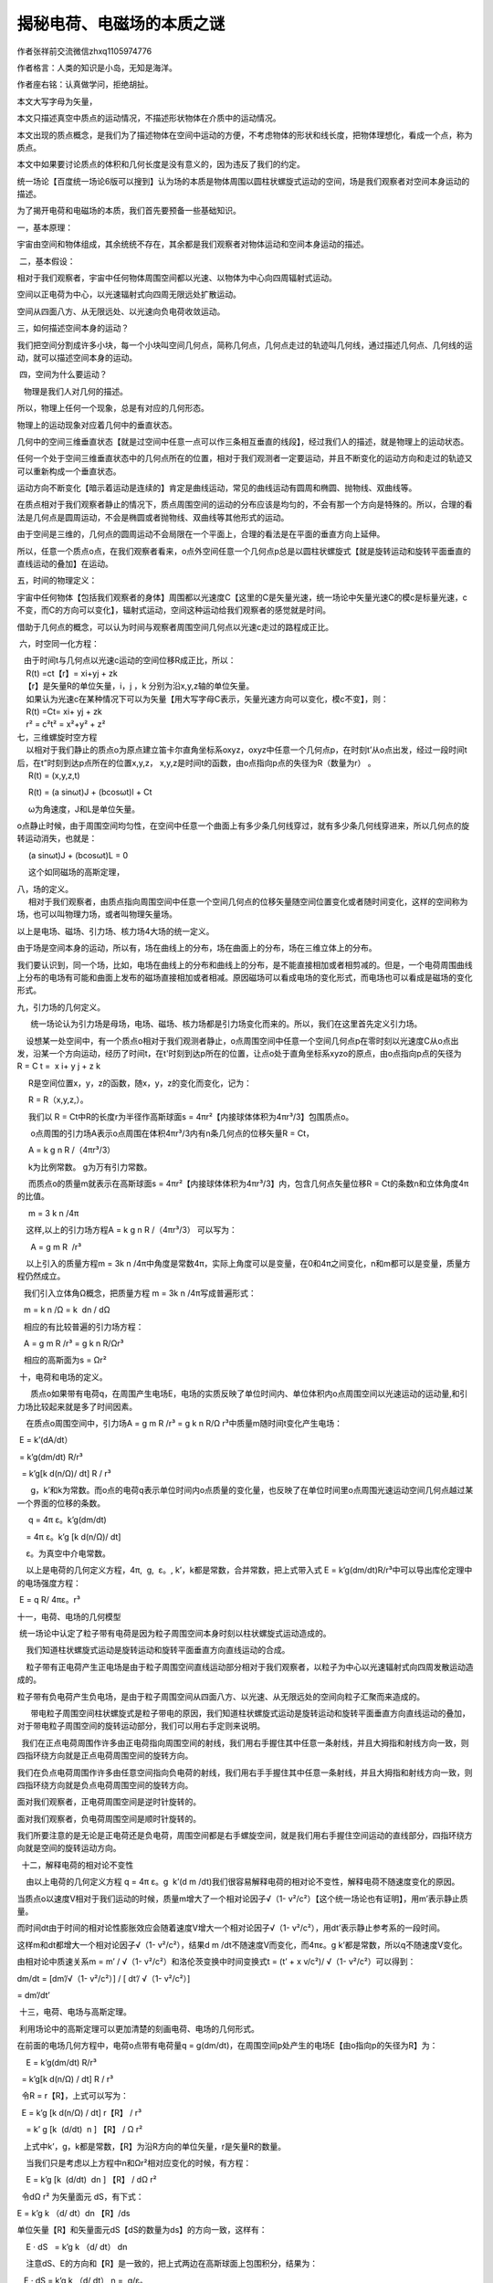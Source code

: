 揭秘电荷、电磁场的本质之谜
================================
作者张祥前交流微信zhxq1105974776

作者格言：人类的知识是小岛，无知是海洋。

作者座右铭：认真做学问，拒绝胡扯。

本文大写字母为矢量，

本文只描述真空中质点的运动情况，不描述形状物体在介质中的运动情况。

本文出现的质点概念，是我们为了描述物体在空间中运动的方便，不考虑物体的形状和线长度，把物体理想化，看成一个点，称为质点。

本文中如果要讨论质点的体积和几何长度是没有意义的，因为违反了我们的约定。

统一场论【百度统一场论6版可以搜到】认为场的本质是物体周围以圆柱状螺旋式运动的空间，场是我们观察者对空间本身运动的描述。

.. image:: media/image1.png
   :alt: 柱状螺旋式运动
   :width: 6.66667in
   :height: 4in

为了揭开电荷和电磁场的本质，我们首先要预备一些基础知识。

一，基本原理：

宇宙由空间和物体组成，其余统统不存在，其余都是我们观察者对物体运动和空间本身运动的描述。

 二，基本假设：

相对于我们观察者，宇宙中任何物体周围空间都以光速、以物体为中心向四周辐射式运动。

空间以正电荷为中心，以光速辐射式向四周无限远处扩散运动。

空间从四面八方、从无限远处、以光速向负电荷收敛运动。

 

三，如何描述空间本身的运动？

我们把空间分割成许多小块，每一个小块叫空间几何点，简称几何点，几何点走过的轨迹叫几何线，通过描述几何点、几何线的运动，就可以描述空间本身的运动。

 四，空间为什么要运动？

   物理是我们人对几何的描述。

所以，物理上任何一个现象，总是有对应的几何形态。

物理上的运动现象对应着几何中的垂直状态。

几何中的空间三维垂直状态【就是过空间中任意一点可以作三条相互垂直的线段】，经过我们人的描述，就是物理上的运动状态。

任何一个处于空间三维垂直状态中的几何点所在的位置，相对于我们观测者一定要运动，并且不断变化的运动方向和走过的轨迹又可以重新构成一个垂直状态。 

运动方向不断变化【暗示着运动是连续的】肯定是曲线运动，常见的曲线运动有圆周和椭圆、抛物线、双曲线等。

在质点相对于我们观察者静止的情况下，质点周围空间的运动的分布应该是均匀的，不会有那一个方向是特殊的。所以，合理的看法是几何点是圆周运动，不会是椭圆或者抛物线、双曲线等其他形式的运动。

由于空间是三维的，几何点的圆周运动不会局限在一个平面上，合理的看法是在平面的垂直方向上延伸。

所以，任意一个质点o点，在我们观察者看来，o点外空间任意一个几何点p总是以圆柱状螺旋式【就是旋转运动和旋转平面垂直的直线运动的叠加】在运动。

 

五，时间的物理定义：

宇宙中任何物体【包括我们观察者的身体】周围都以光速度C【这里的C是矢量光速，统一场论中矢量光速C的模c是标量光速，c不变，而C的方向可以变化】，辐射式运动，空间这种运动给我们观察者的感觉就是时间。

借助于几何点的概念，可以认为时间与观察者周围空间几何点以光速c走过的路程成正比。

 六，时空同一化方程：

|    由于时间t与几何点以光速c运动的空间位移R成正比，所以： 
|     R(t) =ct【r】= xi+yj + zk 
|    【r】是矢量R的单位矢量，i，j ，k 分别为沿x,y,z轴的单位矢量。
|     如果认为光速c在某种情况下可以为矢量【用大写字母C表示，矢量光速方向可以变化，模c不变】，则： 
|     R(t) =Ct= xi+ yj + zk 
|     r² = c²t² = x²+y² + z²

| 七，三维螺旋时空方程 
|     以相对于我们静止的质点o为原点建立笛卡尔直角坐标系oxyz，oxyz中任意一个几何点p，在时刻t’从o点出发，经过一段时间t后，在t”时刻到达p点所在的位置x,y,z， x,y,z是时间t的函数，由o点指向p点的失径为R（数量为r） 。 
|      R(t) = (x,y,z,t) 

     R(t) = (a sinωt)J + (bcosωt)l + Ct

     ω为角速度，J和L是单位矢量。

o点静止时候，由于周围空间均匀性，在空间中任意一个曲面上有多少条几何线穿过，就有多少条几何线穿进来，所以几何点的旋转运动消失，也就是：

     (a sinωt)J + (bcosωt)L = 0

     这个如同磁场的高斯定理，

| 八，场的定义。 
|      相对于我们观察者，由质点指向周围空间中任意一个空间几何点的位移矢量随空间位置变化或者随时间变化，这样的空间称为场，也可以叫物理力场，或者叫物理矢量场。

以上是电场、磁场、引力场、核力场4大场的统一定义。

由于场是空间本身的运动，所以有，场在曲线上的分布，场在曲面上的分布，场在三维立体上的分布。

我们要认识到，同一个场，比如，电场在曲线上的分布和曲线上的分布，是不能直接相加或者相剪减的。但是，一个电荷周围曲线上分布的电场有可能和曲面上发布的磁场直接相加或者相减。原因磁场可以看成电场的变化形式，而电场也可以看成是磁场的变化形式。

九，引力场的几何定义。

      统一场论认为引力场是母场，电场、磁场、核力场都是引力场变化而来的。所以，我们在这里首先定义引力场。

    设想某一处空间中，有一个质点o相对于我们观测者静止，o点周围空间中任意一个空间几何点p在零时刻以光速度C从o点出发，沿某一个方向运动，经历了时间t，在t'时刻到达p所在的位置，让点o处于直角坐标系xyzo的原点，由o点指向p点的矢径为R =
C t =  x i+ y j + z k 

     R是空间位置x，y，z的函数，随x，y，z的变化而变化，记为：

     R = R（x,y,z,）。

     我们以 R = Ct中R的长度r为半径作高斯球面s =
4πr²【内接球体体积为4πr³/3】包围质点o。

      o点周围的引力场A表示o点周围在体积4πr³/3内有n条几何点的位移矢量R =
Ct，

     A = k g n R /（4πr³/3） 

     k为比例常数。 g为万有引力常数。

     而质点o的质量m就表示在高斯球面s =
4πr²【内接球体体积为4πr³/3】内，包含几何点矢量位移R =
Ct的条数n和立体角度4π的比值。

     m = 3 k n /4π

    这样,以上的引力场方程A = k g n R /（4πr³/3） 可以写为：

      A = g m R  /r³ 

    以上引入的质量方程m = 3k n
/4π中角度是常数4π，实际上角度可以是变量，在0和4π之间变化，n和m都可以是变量，质量方程仍然成立。

   我们引入立体角Ω概念，把质量方程 m = 3k n /4π写成普遍形式：

   m = k n /Ω = k  dn / dΩ

   相应的有比较普遍的引力场方程：

   A = g m R /r³ = g k n R/Ωr³

   相应的高斯面为s = Ωr²

 十，电荷和电场的定义。

      质点o如果带有电荷q，在周围产生电场E，电场的实质反映了单位时间内、单位体积内o点周围空间以光速运动的运动量,和引力场比较起来就是多了时间因素。

    在质点o周围空间中，引力场A = g m R /r³ = g k n
R/Ω r³中质量m随时间t变化产生电场：

 E = k’(dA/dt）

 = k’g(dm/dt) R/r³

  = k’g[k d(n/Ω)/ dt] R / r³

      g，k’和k为常数。而o点的电荷q表示单位时间内o点质量的变化量，也反映了在单位时间里o点周围光速运动空间几何点越过某一个界面的位移的条数。

     q = 4π ε。k’g(dm/dt)

    = 4π ε。k’g [k d(n/Ω)/ dt]

    ε。为真空中介电常数。

    以上是电荷的几何定义方程，4π,  g,  ε。, k’，k都是常数，合并常数，把上式带入式 E
= k’g(dm/dt)R/r³中可以导出库伦定理中的电场强度方程：

 E = q R/ 4πε。r³

 

十一，电荷、电场的几何模型

 统一场论中认定了粒子带有电荷是因为粒子周围空间本身时刻以柱状螺旋式运动造成的。

    我们知道柱状螺旋式运动是旋转运动和旋转平面垂直方向直线运动的合成。

    粒子带有正电荷产生正电场是由于粒子周围空间直线运动部分相对于我们观察者，以粒子为中心以光速辐射式向四周发散运动造成的。

.. image:: media/image2.png
   :alt: 正电荷正电荷
   :width: 6.66667in
   :height: 8.89583in

粒子带有负电荷产生负电场，是由于粒子周围空间从四面八方、以光速、从无限远处的空间向粒子汇聚而来造成的。

.. image:: media/image3.png
   :alt: 负电荷负电荷
   :width: 5.76667in
   :height: 7.69514in

      带电粒子周围空间柱状螺旋式是粒子带电的原因，我们知道柱状螺旋式运动是旋转运动和旋转平面垂直方向直线运动的叠加，对于带电粒子周围空间的旋转运动部分，我们可以用右手定则来说明。

  我们在正点电荷周围作许多由正电荷指向周围空间的射线，我们用右手握住其中任意一条射线，并且大拇指和射线方向一致，则四指环绕方向就是正点电荷周围空间的旋转方向。

我们在负点电荷周围作许多由任意空间指向负电荷的射线，我们用右手手握住其中任意一条射线，并且大拇指和射线方向一致，则四指环绕方向就是负点电荷周围空间的旋转方向。

面对我们观察者，正电荷周围空间是逆时针旋转的。

面对我们观察者，负电荷周围空间是顺时针旋转的。

我们所要注意的是无论是正电荷还是负电荷，周围空间都是右手螺旋空间，就是我们用右手握住空间运动的直线部分，四指环绕方向就是空间的旋转运动方向。

  十二，解释电荷的相对论不变性

    由以上电荷的几何定义方程 q = 4π ε。g  k’(d m
/dt)我们很容易解释电荷的相对论不变性，解释电荷不随速度变化的原因。

当质点o以速度V相对于我们运动的时候，质量m增大了一个相对论因子√（1-
v²/c²）【这个统一场论也有证明】，用m’表示静止质量。

而时间dt由于时间的相对论性膨胀效应会随着速度V增大一个相对论因子√（1-
v²/c²），用dt’表示静止参考系的一段时间。

这样m和dt都增大一个相对论因子√（1- v²/c²），结果d m
/dt不随速度V而变化，而4πε。g k’都是常数，所以q不随速度V变化。

由相对论中质速关系m = m’ / √（1- v²/c²）和洛伦茨变换中时间变换式t = (t’
+ x v/c²)/ √（1- v²/c²）可以得到：

dm/dt = [dm’/√（1- v²/c²）] / [ dt’/ √（1- v²/c²）]

= dm’/dt’

 十三，电荷、电场与高斯定理。

 利用场论中的高斯定理可以更加清楚的刻画电荷、电场的几何形式。

在前面的电场几何方程中，电荷o点带有电荷量q = g(dm/dt)，在周围空间p处产生的电场E【由o指向p的矢径为R】为：

    E = k’g(dm/dt) R/r³

  = k’g[k d(n/Ω) / dt] R / r³

  令R = r【R】，上式可以写为：

  E = k’g [k d(n/Ω) / dt] r【R】 / r³

    = k’ g [k  (d/dt)  n ] 【R】 / Ω r²

   上式中k’，g，k都是常数，【R】为沿R方向的单位矢量，r是矢量R的数量。

    当我们只是考虑以上方程中n和Ωr²相对应变化的时候，有方程：

    E = k’g [k  (d/dt)  dn ] 【R】 / dΩ r²

  令dΩ r² 为矢量面元 dS，有下式：

E = k’g k （d/ dt）dn 【R】/ds

单位矢量【R】和矢量面元dS【dS的数量为ds】的方向一致，这样有：

    E · dS   = k’g k （d/ dt） dn

    注意dS、E的方向和【R】是一致的，把上式两边在高斯球面上包围积分，结果为：

   E · dS = k’g k （d/ dt） n =  q/ε。

    n为高斯球面s = 4πr²上穿过的矢量R =
Ct总的条数。把上式在直角笛卡尔坐标xyzo上展开，设E 在坐标上x，y，z的三个分量分别为Ex, Ey, Ez 。

    矢量面元dS的分量dydz i, dxdz j , dydx k ，由高斯定理得：

   ∫∫∫v（∂Ex/∂x + ∂Ey/∂y + ∂Ez/∂xz ）dv

 =∫∫s Ex dydz +Ey  dxdz + Ez  dydx  

 = k’g k （d/ dt） n = q/ε。

   上式直接的物理意义是：

    方程∫∫s（Ex dydz  ）+（Ey dxdz）+（Ez dydx） =  k’g k （d/
dt） n 告诉我们，电场可以表示为单位时间内、单位面积s上垂直穿过几何线的条数。

    而方程∫∫∫v（∂Ex/∂x + ∂Ey/∂y + ∂Ez/∂xz ）dv =  k’g k （d/
dt） n告诉我们，在运动变化的空间中，电场也可以表示为单位时间内高斯球面内接球体积v内包含的运动几何点的位移量。

    当这个体积v发生很微小的变化，变化的部分可以看成是v的界面，可以用曲面s表示，在v上电场的分布情况可以保留在s上，由v上的电场分布情况可以求出s上的电场分布。

   这个意味着电场是物体周围空间相对于我们观察者以光速连续向外辐射运动所表现出的一种性质。

   把上式用散度概念表示，设o点的电荷和包围o点的高斯曲面s内体积v的之比为u, 当我们考察s和v趋于无限小的情况下，则式

    q/ε。=E·dS =∫∫s Ex dydz +Ey dxdz + Ez dydx

    可以表示为：

    ·E = u/ ε。             

   上式表示在单位时间内、体积v内包围了运动的几何点的位移线R =
Ct的条数反映了质点o电荷的大小。

   如果有许多空间几何点连续不断的从无限远处越过高斯曲面s垂直穿进来，汇聚到o点，形成许多几何点的位移线，则这些位移线的条数反映了o点是负电荷，反之是正电荷。

    

十四、导出库仑定律。

库仑定律表述如下：

相对于我们观察者，真空中两个静止的点电荷q(电量为q1)q’（电量为q2）之间的作用力F和他们的电量的乘积成正比，和他们之间的距离r 的平方成反比，作用力的方向在它们之间的连线上。

电荷有正有负，同号电荷相互排斥，异号电荷相互吸引。

   数学公式为;

   F = (k q1 q2/r²)【R】

  = q1 q2 R/4πε。r³

   其中k为比例常数，ε。为真空中的介电常数 ,
r是矢量R的数量，【R】是沿R的单位矢量。

   库仑定律是实验总结出的定律，统一场论可以对其做出解释。

   以前面的点电荷o点为例，按照前面“电荷、电场的几何定义”，当o点相对于我们观察者静止，它具有电量q1，是指o电荷周围【也就是在立体角度4π内】单位时间t内产生了n条几何点的位移矢量R
= Ct。

   q1 = k n /4πt

   k为常数，o点在周围产生的电场E为：

    E = q1 R/4π ε。r³

   当o点附近突然的出现另一个电荷o’点，它具有电量q2指o’电荷周围【也就是在立体角度4π内】单位时间t内产生了n’条几何点的位移矢量R
= Ct。

    q2 = k n’ /4πt

   o’点的出现，使o点周围本来的空间运动的运动状态发生变化,也就是o’点使o点周围的电场E
= k n R/4πr³t发生变化。

   如果我们观察者静止于o点，站在o点处观察，把o点受到o’点的库伦电场力F理解为o’使o点周围【也就是在立体4π范围内】在t 时间内n’条【为什么是n’条，因为o’点周围有n’条电场线】电场矢量E发生变化。

   这样，F与电场E的变化量n’E成正比，与4π、t成反比。

   F = 常数乘以n’E/4πt

    = 常数乘以n’q1 R/4πε。r³4πt

    由于常数乘n’/4πt = q2

   这样我们就得到了库伦定理  F  = q1 q2 R/4πε。r³

 

十五、从统一场论导出磁场是电场相对论效应。

   统一场论给出了动力学方程

   F = dP/dt = Cdm/dt - Vdm/dt + mdC/dt - mdV/dt

中，m是粒子的质量，C是矢量光速，V是粒子运动速度，t是时间，P =
m（C-V）是粒子的总动量。

   上式中(C- V)dm/dt =  Cdm/dt
- Vdm/dt是质量随时间变化的力，简称加质量力，统一场论认为本质上就是电磁场力，其中Cdm/dt 是电场力，Vdm/dt是磁场力，

按照统一场论的看法，以上的o点静止的时候，具有静止质量m’，如果受到了别的电荷的电场作用，受到的静电场力可以表示为：

F静 = C’dm’/dt’，

    当o点【运动质量为m】相对于我们以速度V沿着x轴运动的时候，沿V平行方向受到了电场力

   Fx = C’x  dm’/dt’，

数量式为

 fx = c dm’/dt’，

c是标量光速，

注意，t和t’是不一样的。

   沿V垂直方向方向，受到了电场力

Fy = C’y dm’/dt’， 

数量式为fy = [ √（c² － v²）] dm’/dt’，

 Fz = Cz’ dm’/dt’，

 数量式为fz = [ √（c² － v²）] dm’/dt’，

  以上结论和相对论力的变换是一致的。v是V的标量，f是力F的标量。

   我们还可以求出电场的相对论变换。

   令γ = 1/√（1 -
v²/c²），o点以速度V相对于我们观察者运动，沿V垂直方向，o点受到的电场力可以写为

   f =【 c√（1- v ²/ c²）】dm/dt

    = γ 【 c√（1- v ²/ c²）】【 √（1- v ²/ c²）】dm/dt

   = (1- v ²/ c²)γc dm/dt，

   =(γc dm/dt) – (v ²/ c²)γc dm/dt

   当o点相对于我们以速度V运动的时候，以上的γc
dm/dt被认为是o点受到的电场【用E(数量为e）表示】力， (v ²/ c²)γc
dm/d可以认为是受到了磁场【用B表示】力【由电场变换而来的】。

    用qe【矢量为qE】表示电场力γc dm/dt，则磁场力(v ²/ c²)γc
dm/d为qe(v ²/ c²)

    如果我们认为电荷o受到的磁场力归结以下三个因素：

    1，  与o的电量q成正比。

    2，  与o的运动速度v成正比。

    3，  与o受到的磁场B的作用成正比。

    则B的大小应该等于e/c²乘以速度v，由于v和e（矢量用E表示）相垂直时候B值最大，所以应该是叉乘，也就是：

    B = V ×E /c²

    以上告诉我们加质量力和电磁场力都满足于相对论变换，这个是证明了加质量力就是电磁场力的一个强有力的证据，也表示相对论和统一场论的在磁场是电场相对论效应上看法是一致的。

 

十六，磁场的几何形式方程。

    前面分析指出，随时间变化的引力场产生电场。人类已经发现，带电粒子相对于我们观察者以速度V运动的时候，可以引起V垂直方向上电场的变化，电场变化的部分我们可以认为就是磁场，也就是随速度变化的电场产生了磁场，统一场论继承这种看法。

    设想一个相对于我们观察者静止的o点，质量为m，带有电荷q，在周围空间p处产生了静电场E，由o点指向p点的矢径为R，我们以R的长度r为半径作一个高斯面s
= 4πr²【内接球体体积为4π r³】包围o点，则：

     E = q R/4π ε。r³ 

    = k( dm/dt)R/4π ε。r³

    k是常数。

     当o点相对于我们以速度V运动的时候，可以引起电场E的变化，变化的部分我们可以认为是磁场B。

.. image:: media/image4.png
   :alt: 运动电荷周围的磁场
   :width: 5.76458in
   :height: 4.32014in

   上图告诉我们，电荷由左向右运动，产生了环绕形状的磁场，并且满足于右手螺旋。

很简单的想法是电场E乘以速度V就是磁场B ，由于速度V和电场E相互垂直时候，产生的磁场最大，因而它们之间是叉乘，所以有以下关系，

    B = 常数乘以（V ×E）

    由电场E的几何形式方程 E = q R/4π ε。r³ =  k( dm/dt)R/4π
ε。r³，可以求出磁场B 的几何形式方程，

B = 常数乘以【V ×（q R/4π ε。r³）】 

= 常数乘以【V ×k( dm/dt)R/4π ε。r³】

   合并常数，以上与磁场B相关的常数用磁导率μ表示，由于我们这里讨论的是在真空情况下，所以用真空磁导率μ。表示。

    B = μ。【V ×k( dm/dt)R/4π r³】

    以上就是真空中磁场的几何形式方程。这个方程和电场、磁场相互关系满足的方程 B
= V ×E /c²是紧密联系在一起的。

    B = μ。【V ×k( dm/dt)R/4π r³】

    = μ。【V ×（q R/4π r³）】

     = μ。【V ×ε。（q R/4π ε。r³）】

     = μ。ε。【V ×（q R/4π ε。r³）】

     = μ。ε。（V ×E）

    在电磁学中，认为真空中磁导率μ。和真空中介电常数ε。的乘积是真空中光速c的平方的倒数【这个是人为规定的】，所以以上方程可以写为：

     B = V ×E /c²

    以上方程反映了电场和磁场的基本关系。从这个方程加上时空同一化方程r² = c²t² = x²+y²
+ z²可以导出麦克斯韦方程中变化磁场产生电场、变化电场产生磁场。

.. image:: media/image5.png
   :alt: 图形就是电磁场的本质2
   :width: 5.76667in
   :height: 7.69097in

   注意，以上的磁场和运动电场都没有考虑相对论效应，只是在V很小或者等于零的情况下成立。

    在静电场方程中乘以Ψ就是普遍的运动电场形式，Ψ 为相对论效应修正相,

     Ψ = （1- v²/c²）/【√[1- (v²/c²)sin²θ] 】³

其中θ为R和x轴的夹角。电场方程乘以相对论修正相Ψ，不影响d电场和磁场之间的关系。

 |图形解释电磁场的本质1|

 十七，磁单极子不存在。

     统一场论认为，一个相对于我们静止的带电粒子O点，在周围空间产生静电场，当O点相对于我们观察者以速度v匀速直线运动，可以产生磁场，这个磁场的本质就是空间以矢量速度v为轴心在旋转。

    当O点以匀速圆周运动时候，空间的旋转运动在这个圆周的正反两个面上一进一出，进的一面是S极，出来的一面叫N极。

.. image:: media/image7.png
   :alt: 图形解释电磁场的本质3
   :width: 5.76667in
   :height: 7.69097in

    从磁场这种几何形式来看，自然界不存在有磁单极子的。

 

    十八，解释麦克斯韦方程中位移电流假设。  

    麦克斯韦方程组中电场E变化产生了磁场B   

（ B·dL） =μ。I + (1/c²) ∂ Φe /∂ t  = [μ。I + （1/c²）（∂ E/dt ）·∂ S)]
 

    以上方程表示运动的电荷μ。I【也就是电流，安培环路定理中电流项】可以产生磁场，真空中变化的电场（1/c²）（∂ E/dt ）·∂ S)也可以产生磁场【即麦克斯韦位移电流假设】。    

麦克斯韦位移电流假设表示了：

在真空中，点电荷周围电场的变化和磁场之间的对应关系，电荷匀速直线运动可以产生环绕速度轴分布的磁场。

而安培环路定理表示了：

在电路中，许多点电荷运动产生的变化电场和磁场之间的关系，我们应该看到，麦克斯韦位移电流假设是基本的，安培定理只是推广。    

   本文描述的是质点在真空中的运动情况，不考虑形状物体在介质中运动情况，所以，略去μ。I这一项，也就是略去安培项，重点解释：

(B·dL) = （∂/∂t ） （ E·∂S)/c²

以上方程认为，在某一个时刻，在点电荷o附近某处自由空间中【不存在其他电流的情况下】的任意一个p点处，在空间曲面上变化的电场E可以产生环绕线状磁场B，且满足关系式    

    (B·dL) = （∂/∂t ） （ E·∂S)/c²

    以上c是光速，dS为矢量面元，t 为时间，∂是偏微分的意思。L是沿B方向的几何环绕线量，方程左边是环路线积分，右边是左边线路包围的面积分，积分范围0角度到2π。  

   我们知道，速度包含了时间，随速度变化意味着肯定随时间变化，所以，应该可以从相对论中磁场、电场基本关系式B
=V×E/
c²导出麦克斯韦的变化电场产生磁场的位移电流假设，也可以导出法拉第电磁感应方程，下面分别来给出推导过程。  

   相对论认为，一个点电荷o相对于我们以速度V运动的时候，在周围空间p点处产生了电场E和磁场B，并且满足以下关系：B
= V×E /c²   

    我们将方程B = V×E
/c²两边点乘一个微小的空间长度矢量∂L（方向和B同向时候，B·∂L的值为最大）, 结果为：

    B· ∂L =（V×E /c²）·∂L = (1/ c²)（∂U×E/∂t）· ∂L= (1/ c²∂t) E ·
(∂L× ∂U)

    注意∂U /∂t =
V由于∂L和∂U相互垂直时候，相乘数值最大，因而（∂L× ∂U)可以看成一个矢量面元∂S
= ∂L×∂U， ∂S的方向和E一致的时候，E·(∂L× ∂U)的值最大。这样

    B· ∂L = (1/ c²∂t) E · ∂S

    如果我们将方程 B · ∂L =(1/ c²∂t)E
· ∂S 两边的变矢量微分求环量积分，环量积分范围从0到2π

    B·∂L = (1/c²∂t)E· ∂S方程右边的矢量面元∂S
=(∂L× ∂U) 积分后变成了一个分布在三维空间中的曲面，方程左边的变矢量微分∂L环绕一周积分后为右边空间曲面的边界线。

     B· dL = ∂/∂t （ E
· ∂S)/c²左边取环绕一周的线积分，右边取环绕一周的面积分，两个积分区域是相同的，都是角度从0开始到2π结束，因而对方程两边的空间变量求环路积分，等式仍然成立

    B·∂L = (1/c² ∂t)  （E·∂S）

   这个就是麦克斯韦位移电流假设。

   注意，式（ B
· ∂L） =  1/c² ∂t（E· ∂S)中积分B·∂L是沿B的环绕方向的线积分， E·∂S是电场E在三维空间曲面上的分布, 可以认为磁场B在L上的分布【也就是（B·∂L）】就是电场E在三维空间曲面上的分布因曲面变化而产生的圆周边界线上的分布。

十九，解释法拉第电场感应原理

   （E·∂R） = －∂Φb /∂t = （- ∂ B /∂t）· ∂S 

   这个方程也就是法拉第的电磁感应原理。

   由磁场和电场基本关系式B = V×C/ c²，得到：B = (∂U/∂t)×E/ c ²

   在统一场论中认为，时间是空间以光速运动造成的，有时空方程：R = R(t) =
Ct = x i+ y j + z k 标量式为r ² =c²t²

   r是高斯面s = 4 π r²【r等于矢量R的长度】的半径, 这样有：

   B = (∂U/∂t)×E/ (∂r/∂t) ²

   B (∂r)²/∂t = ∂U×E

   B (∂R· ∂R)/∂t = ∂U×E

   将方程两边点乘单位矢量N,

   N·[B(dR· dR) )]/∂t = N ·（ ∂U×E）

   由于高斯面s=4πr²是以r为半径，以光速c扩大，因而在(∂r)²= ∂R· ∂R很小的情况下，可以把(∂r)²可以看成是高斯面其中的微小一部分，用矢量面元∂S【数量为∂s】表示，则：

   N·（B ∂s)/∂t = N·（ ∂U×E）B· ∂S/∂t = N·（ ∂U×E）

   以上用矢量面元∂S表示微小面积∂s，面元∂S的方向和N一致，由矢量运算公式，以上方程右边可以写为E·（ ∂U×
N），因此有下两个式子：

   B· ∂S/∂t = E·（∂U× N）

   B· ∂S/∂t = - E·（N×∂U）

   用线矢量∂L表示N×∂U，则上两式为式为：

   B· ∂S/∂t = E·∂L

   B· ∂S/∂t = - E·∂L

   这两个式子我们选哪一个？

   在统一场论中，电荷o点的质量为m，带有电荷q = k
dm/dt【k为常数】在周围空间p处产生的磁场B的几何方程为：B =Ψ【μ。ε。(k
dm/dt)R×V/4πε。r³】Ψ 为相对论效应修正相.

   并且Ψ = （1-
v²/c²）/【√[1-(v²/c²)sin²θ] 】³，其中θ为R和x轴的夹角。由于1/c²
=μ。ε。，所以

  B =Ψ【μ。ε。(k dm/dt)R×V/4πε。r³】

   可以写为：

   B =Ψ【 (kdm/dt c²)R×V/4πε。r³】

   由统一场论的时空方程R = Ct,上式可以为：B =Ψ【 (k m )d【R】×V/ c
4πε。r³】【R】为沿R的单位矢量，V/ c的数量式v/
c在统一场论可以表示为cosθ,由于cosθ的微分为-sinθ,所以应该取B·∂S/∂t = -
E·∂L

   上式两边是微分式，两边取环绕积分，积分范围都是从0到2π，得到法拉第电磁感应方程:

   -（B · ∂S）/dt = E·∂L

   由斯托克斯定理，上式可以改写为微分式：

   ×E = ( - ∂ B /∂t) ·∂S

   注意，式-（B · ∂S）/∂t =
E·∂L右边是环绕一周的线积分，左边是面积分，右边的环绕一周的线积分可以看成是左边的面积分的边界线，一个开放的曲面，面积发生变化时候，变化量无限微小，可以看成是这个开放曲面的边界线。法拉第电磁感应原理表示了磁场在空间曲面上的分布发生变化，可以表示为这个曲面边界线上电场的分布。

二，磁场为什么同极相斥、异极相吸？

作者张祥前交流微信zhxq1105974776

人类发现，有的物体带有磁性，磁性物体在周围空间产生磁场，而磁场具有N极和S极。

两个磁体相互靠近的时候，同性相斥，异性相吸引？这个是什么原因呢？

现代科学只能够在一定程度上给出猜测，本文深入一步，彻底解释这个现象。

本文只是简单解释这个现象，特别是避开大量数学运算，感兴趣的网友可以百度
“统一场论6版”获得详细数学论证过程。

磁场是电荷运动形成的，我们首先画出电荷的几何模型。

正负电荷都是周围空间以圆柱状螺旋式运动产生的。

粒子带有正电荷、产生正电场，是由于粒子周围空间圆柱状螺旋式运动的直线运动部分，相对于我们观察者，以粒子为中心、以光速向四周发散运动造成的。

电磁场的本质就是光速运动的空间。

我们在正点电荷周围作许多由正电荷指向周围空间的射线，我们用右手握住其中任意一条射线，并且大拇指和射线方向一致，则四指环绕方向就是正点电荷周围空间的旋转方向。

面对我们观察者，正电荷周围空间是逆时针旋转的。

.. image:: media/image8.png
   :alt: 正电荷
   :width: 5.76111in
   :height: 6.43611in

正电荷周围空间的运动

粒子带有负电荷、产生负电场，是由于粒子周围空间从四面八方、以光速、从无限远处的空间向粒子汇聚而来造成的。

我们在负点电荷周围作许多由任意空间指向负电荷的射线，我们用右手手握住其中任意一条射线，并且大拇指和射线方向一致，则四指环绕方向就是负点电荷周围空间的旋转方向。

面对我们观察者，负电荷周围空间是顺时针旋转的。

但是，我们要注意，正电荷、负电荷周围空间的圆柱状螺旋式运动都满足于右手螺旋。

.. image:: media/image9.png
   :alt: 负电荷
   :width: 5.76111in
   :height: 5.57361in

负电荷周围空间的运动

设想一个点电荷q以速度V【本文大写字母为矢量】沿着笛卡尔坐标系的x轴正方向前进。

速度V能够引起V垂直方向的电场E的变化，电场变化的部分我们叫磁场B，人类发现B可以定义为：

B = E×V/c²

上式中c是光速，c²因为是常数，可以设定为1，是无关紧要的。

上式表示，B ，E，V满足叉乘关系，相互垂直的时候，B值为最大。

.. image:: media/image10.jpeg
   :width: 5.76806in
   :height: 4.32708in

上图可以看出许多个像E的电场线，因为随着电荷运动速度V而变化，产生的磁场B有许多条，合在一起，是一个环绕状。所以，磁场是环绕形状的，如下图：

.. image:: media/image11.png
   :alt: 运动电荷q在周围产生的磁场B.png
   :width: 5.76875in
   :height: 3.45556in

两个通电导线，电流方向相同，周围空间旋转方向相同，在相互接触地方，由于旋转方向相反而使空间量的减少，这样两根导线有相互接触趋势，表现为相互吸引。

如下图：

.. image:: media/image12.png
   :alt: 两个导线相互吸引.png
   :width: 5.76875in
   :height: 3.45556in

如果两个导线电流方向相反，周围空间的旋转在相互接触部分，因为运动方向相同，这样两个导线之间空间量增加，有相互离开的趋势，表现为相互排斥。

.. image:: media/image13.png
   :alt: http://images.blogchina.com/artpic_upload/artpic_upload_v5_ue/14710945926171.png
   :width: 5.33333in
   :height: 4in

当我们将导线弯曲成圆周，磁场的旋转从这个圆周的一面进去，从圆周的反面出来，进去的一面叫S极，出来的一面叫N极。

.. image:: media/image14.png
   :alt: 圆周电荷宣传的磁场.png
   :width: 5.76875in
   :height: 3.45556in

N极和S极的相互吸引，原因是以上空间旋转方向相反而抵消，空间因为抵消而减少，空间距离的减少表现为相互吸引。

N极对N极的排斥，S极对S极的排斥，原因就是以上空间旋转方向相同使空间量增加，而表现为相互排斥。\ |圆周运动电荷的磁场12.png|

三，正负电荷为什么能够相互抵消？

作者张祥前

美国物理学家富兰克林世界上第一次发现电荷有正、负两种。电荷为什么会有正电荷、负电荷？等量的负电荷和正电荷碰到一起，电荷为什么会相互抵消为零？

这些问题悬在人类头上几百年了，人类都没有能力回答。

我是安徽庐江县的一个农民，初中水平，1985年夏天去一个高度发达的外星球生活了一个月的时间。不但了解了他们日常生活情况，还掌握了他们许多超前的科学技术和宇宙奥秘。

我们来看看外星人是怎么解释以上问题的。

外星人认为物体粒子带有电荷、电场，是因为物体周围空间以圆柱状螺旋式运动形成的。

注意，是空间本身的运动，不是说别的东西在运动。

这种圆柱状螺旋式运动，在物体粒子周围不是只有一条，而是分布了很多条，以物体粒子为中心，以光速向四周均匀发散运动。

我们知道，圆柱状螺旋式运动，是沿一个平面做圆周运动，并且在圆周平面垂直方向又做直线运动。

简单的说，就是圆周运动和圆周平面垂直方向的直线运动的叠加。

正电荷周围空间的直线运动部分是以光速向四周发散的，速度是光速。

.. image:: media/image8.png
   :alt: 正电荷.png
   :width: 5.76875in
   :height: 6.44514in

负电荷周围空间是从无限远处向负电荷汇聚，速度也是光速。

.. image:: media/image9.png
   :alt: 负电荷.png
   :width: 5.76875in
   :height: 5.58125in

无论是正电荷还是负电荷，周围的圆柱状螺旋式运动，都满足于右手螺旋，就是我们用右手握住这个圆柱状螺旋，四指环绕方向和圆柱状螺旋式旋转方向一致，则大拇指指向和圆柱状螺旋式中直线方向一致。

我们还要注意一点，就是一个电荷相对于我们观察者静止，周围的空间旋转运动全部累加起来，会相互抵消为零。

但是，对于我们仅仅只考察其中一条螺旋运动线时候，这个旋转运动仍然是存在的。

我们还要认识到，旋转运动的相互抵消为零，和本来不存在旋转运动是有很大的区别，不能将二者混为一谈。

那么，静止正电荷和负电荷周围空间的旋转运动会相互抵消为零，这个可以用数学严格证明吗？

答案是可以的，证明和磁场的高斯定理类似，就是用一个微小曲面dS去截圆柱状螺旋式运动的旋转线，在一个有限的、大小确定的曲面上，有多少条旋转线进去，就一定会有多少条旋转线出来，二者相互抵消为零。把dS遍及物体粒子周围全部积分，总结果是零。

两个等量的正负电荷碰到一起，为什么电荷会相互抵消为零？

.. image:: media/image16.png
   :alt: 正电荷和负电荷碰在一起.png
   :width: 5.76875in
   :height: 3.45556in

上图中，正电荷Q和负电荷q带了等量的电荷。

电荷周围的空间螺旋式运动直线部分以光速从正电荷Q出发，运动到负电荷q结束，空间的旋转部分，也是从正电荷Q出发，运动到负电荷q结束。

旋转部分相互接触地方由于旋转方向相反而相互抵消。这样正电荷和负之间的周围空间减少，有相互接触的趋势，表现为相互吸引。

一旦正电荷和负电荷非常接近，周围的直线运动由于方向相反而相互抵消，旋转运动也由于方向相反而抵消。

这个就是正电荷、负电荷碰到一起，电荷能够相互抵消的原因。

一个正电子和一个负电子，带着相同的电量，相互碰到一起，会使电荷相互抵消，而激发为光子，这种原因形成的光子是这样的一种模型：

.. image:: media/image17.png
   :alt: 光子运动.png
   :width: 5.76875in
   :height: 3.45556in

就是两个电子，始终保持着直线对称状态，共同绕一个轴心旋转，并且沿轴心的运动速度是光速。如上图。

光子的运动也是右手螺旋式。

.. |图形解释电磁场的本质1| image:: media/image6.png
   :width: 5.76667in
   :height: 7.69097in
.. |圆周运动电荷的磁场12.png| image:: media/image15.png
   :width: 5.76875in
   :height: 3.45556in
